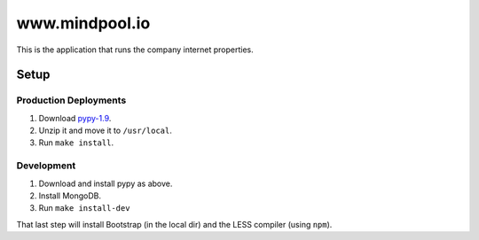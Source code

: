 ~~~~~~~~~~~~~~~
www.mindpool.io
~~~~~~~~~~~~~~~

This is the application that runs the company internet properties.

Setup
=====

Production Deployments
----------------------

#. Download `pypy-1.9`_.

#. Unzip it and move it to ``/usr/local``.

#. Run ``make install``.

Development
-----------

#. Download and install pypy as above.

#. Install MongoDB.

#. Run ``make install-dev``

That last step will install Bootstrap (in the local dir) and the LESS compiler
(using ``npm``).


.. Links
.. _pypy-1.9: http://pypy.org/download.html


